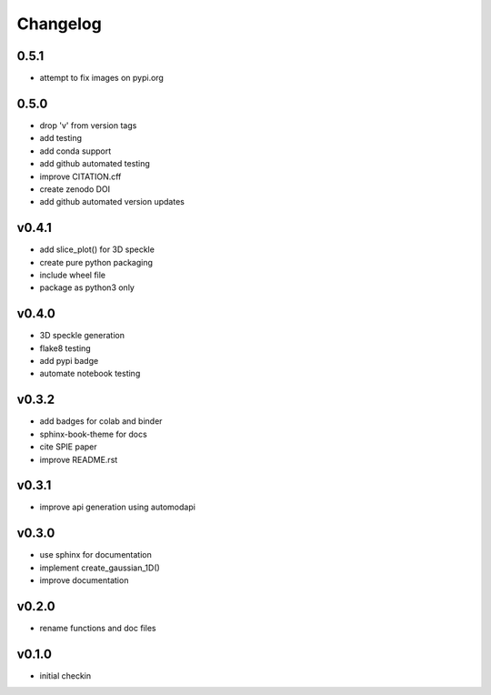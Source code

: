 Changelog
=========

0.5.1
------
* attempt to fix images on pypi.org

0.5.0
------
* drop 'v' from version tags
* add testing
* add conda support
* add github automated testing
* improve CITATION.cff
* create zenodo DOI
* add github automated version updates

v0.4.1
------
* add slice_plot() for 3D speckle
* create pure python packaging
* include wheel file
* package as python3 only

v0.4.0
------
* 3D speckle generation
* flake8 testing
* add pypi badge
* automate notebook testing

v0.3.2
------
* add badges for colab and binder
* sphinx-book-theme for docs
* cite SPIE paper
* improve README.rst

v0.3.1
------
* improve api generation using automodapi

v0.3.0
------
* use sphinx for documentation
* implement create_gaussian_1D()
* improve documentation

v0.2.0
------
*  rename functions and doc files

v0.1.0
------
*  initial checkin
